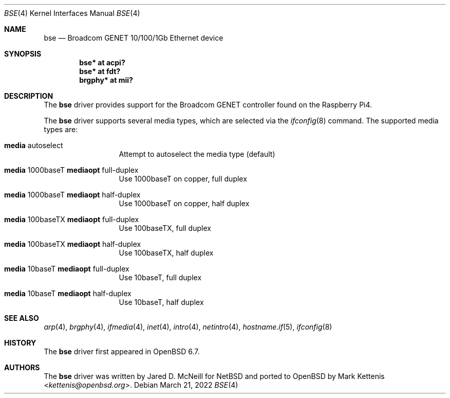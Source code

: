 .\"	$OpenBSD: bse.4,v 1.6 2022/03/21 14:56:16 miod Exp $
.\"
.\" Copyright (c) 2020 Mark Kettenis <kettenis@openbsd.org>
.\"
.\" Permission to use, copy, modify, and distribute this software for any
.\" purpose with or without fee is hereby granted, provided that the above
.\" copyright notice and this permission notice appear in all copies.
.\"
.\" THE SOFTWARE IS PROVIDED "AS IS" AND THE AUTHOR DISCLAIMS ALL WARRANTIES
.\" WITH REGARD TO THIS SOFTWARE INCLUDING ALL IMPLIED WARRANTIES OF
.\" MERCHANTABILITY AND FITNESS. IN NO EVENT SHALL THE AUTHOR BE LIABLE FOR
.\" ANY SPECIAL, DIRECT, INDIRECT, OR CONSEQUENTIAL DAMAGES OR ANY DAMAGES
.\" WHATSOEVER RESULTING FROM LOSS OF USE, DATA OR PROFITS, WHETHER IN AN
.\" ACTION OF CONTRACT, NEGLIGENCE OR OTHER TORTIOUS ACTION, ARISING OUT OF
.\" OR IN CONNECTION WITH THE USE OR PERFORMANCE OF THIS SOFTWARE.
.\"
.Dd $Mdocdate: March 21 2022 $
.Dt BSE 4
.Os
.Sh NAME
.Nm bse
.Nd Broadcom GENET 10/100/1Gb Ethernet device
.Sh SYNOPSIS
.Cd "bse* at acpi?"
.Cd "bse* at fdt?"
.Cd "brgphy*" at mii?
.Sh DESCRIPTION
The
.Nm
driver provides support for the Broadcom GENET controller found on the
Raspberry Pi4.
.Pp
The
.Nm
driver supports several media types, which are selected via the
.Xr ifconfig 8
command.
The supported media types are:
.Bl -tag -width "media" -offset indent
.It Cm media No autoselect
Attempt to autoselect the media type (default)
.It Cm media No 1000baseT Cm mediaopt No full-duplex
Use 1000baseT on copper, full duplex
.It Cm media No 1000baseT Cm mediaopt No half-duplex
Use 1000baseT on copper, half duplex
.It Cm media No 100baseTX Cm mediaopt No full-duplex
Use 100baseTX, full duplex
.It Cm media No 100baseTX Cm mediaopt No half-duplex
Use 100baseTX, half duplex
.It Cm media No 10baseT Cm mediaopt No full-duplex
Use 10baseT, full duplex
.It Cm media No 10baseT Cm mediaopt No half-duplex
Use 10baseT, half duplex
.El
.Sh SEE ALSO
.Xr arp 4 ,
.Xr brgphy 4 ,
.Xr ifmedia 4 ,
.Xr inet 4 ,
.Xr intro 4 ,
.Xr netintro 4 ,
.Xr hostname.if 5 ,
.Xr ifconfig 8
.Sh HISTORY
The
.Nm
driver
first appeared in
.Ox 6.7 .
.Sh AUTHORS
.An -nosplit
The
.Nm
driver was written by
.An Jared D. McNeill
for
.Nx
and ported to
.Ox
by
.An Mark Kettenis Aq Mt kettenis@openbsd.org .
